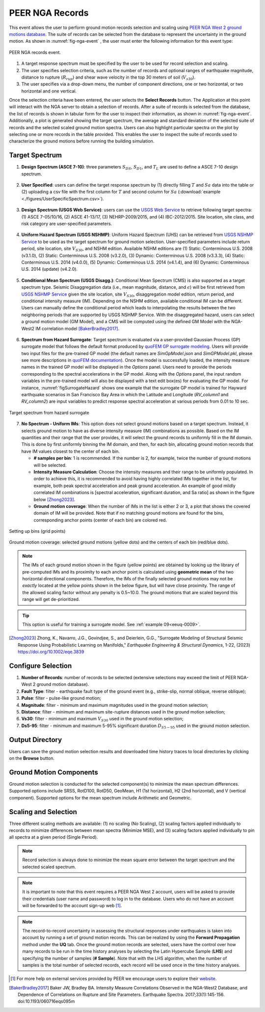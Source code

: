 .. lblPEER-NGA:

PEER NGA Records
-----------------

This event allows the user to perform ground motion records selection and scaling using `PEER NGA West 2 ground motions database <https://peer.berkeley.edu/research/nga-west-2>`_. The suite of records can be selected from the database to represent the uncertainty in the ground motion. As shown in :numref:`fig-nga-event` , the user must enter the following information for this event type:

.. _fig-nga-event:

.. figure:: figures/peerNgaRecords.png
	:align: center
	:figclass: align-center

	PEER NGA records event.

#. A target response spectrum must be specified by the user to be used for record selection and scaling.
#. The user specifies selection criteria, such as the number of records and optional ranges of earthquake magnitude, distance to rupture (:math:`R_{rup}`) and shear wave velocity in the top 30 meters of soil (:math:`V_{s 30}`).
#. The user specifies via a drop-down menu, the number of component directions, one or two horizontal, or two horizontal and one vertical.

Once the selection criteria have been entered, the user selects the  **Select Records** button. The Application at this point will interact with the NGA server to obtain a selection of records. After a suite of records is selected from the database, the list of records is shown in tabular form for the user to inspect their information, as shown in :numref:`fig-nga-event`. Additionally, a plot is generated showing the target spectrum, the average and standard deviation of the selected suite of records and the selected scaled ground motion spectra. Users can also highlight particular spectra on the plot by selecting one or more records in the table provided. This enables the user to inspect the suite of records used to characterize the ground motions before running the building simulation.

.. lblPEER-NGA-TargetPSA

Target Spectrum
^^^^^^^^^^^^^^^^^

1. **Design Spectrum (ASCE 7-10)**: three parameters :math:`S_{DS}`, :math:`S_{D1}`, and :math:`T_L` are used to define a ASCE 7-10 design spectrum.

.. _fig-asce710:

   .. figure:: figures/asce710.png
      :align: center
      :figclass: align-center
      :width: 400

2. **User Specified**: users can define the target response spectrum by (1) directly filling :math:`T` and :math:`Sa` data into the table or (2) 
   uploading a csv file with the first column for :math:`T` and second column for :math:`Sa` (:download:`example <./figures/UserSpecificSpectrum.csv>`).

.. _fig-user-specified:

   .. figure:: figures/user-specified.png
      :align: center
      :figclass: align-center
      :width: 400

3. **Design Spectrum (USGS Web Service)**: users can use the `USGS Web Service <https://earthquake.usgs.gov/ws/designmaps/>`_ to retrieve following target spectra: 
   (1) ASCE 7-05/10/16, (2) ASCE 41-13/17, (3) NEHRP-2009/2015, and (4) IBC-2012/2015. Site location, site class, and risk category are user-specified parameters.

.. _fig-usgs-designspectrum:

   .. figure:: figures/usgs-designspectrum.png
      :align: center
      :figclass: align-center
      :width: 400

4. **Uniform Hazard Spectrum (USGS NSHMP)**: Uniform Hazard Spectrum (UHS) can be retrieved from `USGS NSHMP Service <https://earthquake.usgs.gov/nshmp-haz-ws/apps/services.html>`_ to 
   be used as the target spectrum for ground motion selection. User-specified parameters include return period, site location, site :math:`V_{S30}`, and NSHM edition. Available 
   NSHM editions are (1) Static: Conterminous U.S. 2008 (v3.1.0), (2) Static: Conterminous U.S. 2008 (v3.2.0), (3) Dynamic: Conterminous U.S. 2008 (v3.3.3), 
   (4) Static: Conterminous U.S. 2014 (v4.0.0), (5) Dynamic: Conterminous U.S. 2014 (v4.1.4), and (6) Dynamic: Conterminous U.S. 2014 (update) (v4.2.0).

.. _fig-uhs:

   .. figure:: figures/uhs.png
      :align: center
      :figclass: align-center
      :width: 400

5. **Conditional Mean Spectrum (USGS Disagg.)**: Conditional Mean Spectrum (CMS) is also supported as a target spectrum type. Seismic Disaggregation data (i.e., mean magnitude, distance, and :math:`\epsilon`)
   will be first retrieved from `USGS NSHMP Service <https://earthquake.usgs.gov/nshmp-haz-ws/apps/services.html>`_ given the site location, site :math:`V_{S30}`, disaggregation model edition, 
   return period, and conditional intensity measure (IM). Depending on the NSHM edition, available conditional IM can be different. Users can manually define the conditional period which leads
   to interpolating the results between the two neighboring periods that are supported by USGS NSHMP Service. With the disaggregated hazard, users can 
   select a ground motion model (GM Model), and a CMS will be computed using the defined GM Model with the NGA-West2 IM correlation model [BakerBradley2017]_. 

.. _fig-cms-usgs-disagg:

   .. figure:: figures/cms-usgs-disagg.png
      :align: center
      :figclass: align-center
      :width: 400

6. **Spectrum from Hazard Surrogate**: Target spectrum is evaluated via a user-provided Gaussian Process (GP) surrogate model that follows the default format produced by `quoFEM 
   GP surrogate modeling <https://nheri-simcenter.github.io/quoFEM-Documentation/common/user_manual/usage/desktop/SimCenterUQSurrogate.html>`_. Users will provide two input files 
   for the pre-trained GP model (the default names are `SimGpModel.json` and `SimGPModel.pkl`, 
   please see more descriptions in `quoFEM documentation <https://nheri-simcenter.github.io/quoFEM-Documentation/common/user_manual/usage/desktop/SimCenterUQSurrogate.html#saving-options>`_).
   Once the model is successfully loaded, the intensity measure names in the trained GP model will be displayed in the `Options` panel.  Users need to provide the periods corresponding to the
   spectral accelerations in the GP model.  Along with the `Options` panel, the input random variables in the pre-trained model will also be displayed with a text edit box(es) for evaluating 
   the GP model. For instance, :numref:`figSurrogateHazard` shows one example that the surrogate GP model is trained for Hayward earthquake scenarios in San Francisco Bay Area in which the 
   Latitude and Longitude (`RV_column1` and `RV_column2`) are input variables to predict response spectral acceleration at various periods from 0.01 to 10 sec.

.. _figSurrogateHazard:

.. figure:: figures/surrogateHazard.png
   :align: center
   :figclass: align-center
   :width: 600
   
   Target spectrum from hazard surrogate 


7. **No Spectrum - Uniform IMs**: This option does not select ground motions based on a target spectrum. Instead, it selects ground motion to have as diverse intensity measure (IM) combinations as possible. Based on the IM quantities and their range that the user provides, it will select the ground records to uniformly fill in the IM domain. This is done by first uniformly binning the IM domain, and then, for each bin, allocating ground motion records that have IM values closest to the center of each bin. 
   
   * **# samples per bin**: 1 is recommended. If the number is 2, for example, twice the number of ground motions will be selected.  
   * **Intensity Measure Calculation**: Choose the intensity measures and their range to be uniformly populated. In order to achieve this, it is recommended to avoid having highly correlated IMs together in the list, for example, both peak spectral acceleration and peak ground acceleration. An example of good mildly correlated IM combinations is [spectral acceleration, significant duration, and Sa ratio] as shown in the figure below [Zhong2023]_.
   * **Ground motion coverage**: When the number of IMs in the list is either 2 or 3, a plot that shows the covered domain of IM will be provided. Note that if no matching ground motions are found for the bins, corresponding anchor points (center of each bin) are colored red. 
.. _figUniform1:

.. figure:: figures/peerNGA_uniform1.png
   :align: center
   :figclass: align-center
   :width: 600
   
   Setting up bins (grid points)

.. _figUniform2:

.. figure:: figures/peerNGA_uniform2.png
   :align: center
   :figclass: align-center
   :width: 600
   
   Ground motion coverage: selected ground motions (yellow dots) and the centers of each bin (red/blue dots).

.. Note:: The IMs of each ground motion shown in the figure (yellow points) are obtained by looking up the library of pre-computed IMs and its proximity to each anchor point is calculated using **geometric mean** of the two horizontal directional components. Therefore, the IMs of the finally selected ground motions may not be *exactly* located at the yellow points shown in the below figure, but will have close proximity. The range of the allowed scaling factor without any penalty is 0.5~10.0. The ground motions that are scaled beyond this range will get de-prioritized.

.. Tip:: This option is useful for training a surrogate model. See :ref:`example 09<eeuq-0009>`.

.. [Zhong2023]
   Zhong, K., Navarro, J.G., Govindjee, S., and Deierlein, G.G., "Surrogate Modeling of Structural Seismic Response Using Probabilistic Learning on Manifolds," *Earthquake Engineering & Structural Dynamics*, 1-22, (2023) https://doi.org/10.1002/eqe.3839


.. lblPEER-NGA-SelectionCriteria

Configure Selection
^^^^^^^^^^^^^^^^^^^

1. **Number of Records**: number of records to be selected (extensive selections may exceed the limit of PEER NGA-West 2 ground motion database).
2. **Fault Type**: filter - earthquake fault type of the ground event (e.g., strike-slip, normal oblique, reverse oblique);
3. **Pulse**: filter - pulse-like ground motion;
4. **Magnitude**: filter - minimum and maximum magnitudes used in the ground motion selection;
5. **Distance**: filter - minimum and maximum site-rupture distances used in the ground motion selection;
6. **Vs30**: filter - minimum and maximum :math:`V_{S30}` used in the ground motion selection;
7. **Ds5-95**: filter - minimum and maximum 5-95% significant duration :math:`D_{S5-95}` used in the ground motion selection.

.. _fig-selection-criteria

.. figure:: figures/selection-criteria.png
   :align: center
   :figclass: align-center
   :width: 400

.. lblPEER-NGA-OutputDir

Output Directory
^^^^^^^^^^^^^^^^^^

Users can save the ground motion selection results and downloaded time history traces to local directories by clicking on the **Browse** button.

.. _fig-output-dir:

.. figure:: figures/output-dir.png
   :align: center
   :figclass: align-center
   :width: 800

.. lblPEER-NGA-GMComp

Ground Motion Components
^^^^^^^^^^^^^^^^^^^^^^^^

Ground motion selection is conducted for the selected component(s) to minimize the mean spectrum differences. 
Supported options include SRSS, RotD100, RotD50, GeoMean, H1 (1st horizontal), H2 (2nd horizontal), and V (vertical component).
Supported options for the mean spectrum include Arithmetic and Geometric.

.. _fig-gm-comp:

.. figure:: figures/gm-comp.png
   :align: center
   :figclass: align-center
   :width: 800

.. lblPEER-NGA-ScalingSelection

Scaling and Selection
^^^^^^^^^^^^^^^^^^^^^^^^

Three different scaling methods are available: (1) no scaling (No Scaling), (2) scaling factors applied individually to records to minimize differences between mean spectra (Minimize MSE), 
and (3) scaling factors applied individually to pin all spectra at a given period (Single Period).

.. _fig-scaling-selection:

.. figure:: figures/scaling-selection.png
   :align: center
   :figclass: align-center
   :width: 800

.. note::

   Record selection is always done to minimize the mean square error between the target spectrum and the selected scaled spectrum.

.. note::

   It is important to note that this event requires a PEER NGA West 2 account, users will be asked to provide their credentials (user name and password) to log in to the database. Users who do not have an account will be forwarded to the account sign-up web [#]_.

.. note::

   The record-to-record uncertainty in assessing the structural responses under earthquakes is taken into account by running 
   a set of ground motion records. This can be realized by using the **Forward Propagation** method under the **UQ** tab. Once the 
   ground motion records are selected, users have the control over how many records to be run in the time history analyses by selecting 
   the Latin Hypercube Sample (**LHS**) and specifying the number of samples (**# Sample**). Note that with the LHS algorithm, when 
   the number of samples is the total number of selected records, each record will be used once in the time history analyses.  

.. [#] For more help on external services provided by PEER we encourage users to explore their `website <https://peer.berkeley.edu/>`_.

.. [BakerBradley2017] Baker JW, Bradley BA. Intensity Measure Correlations Observed in the NGA-West2 Database, and Dependence of Correlations on Rupture and Site Parameters. Earthquake Spectra. 2017;33(1):145-156. doi:10.1193/060716eqs095m